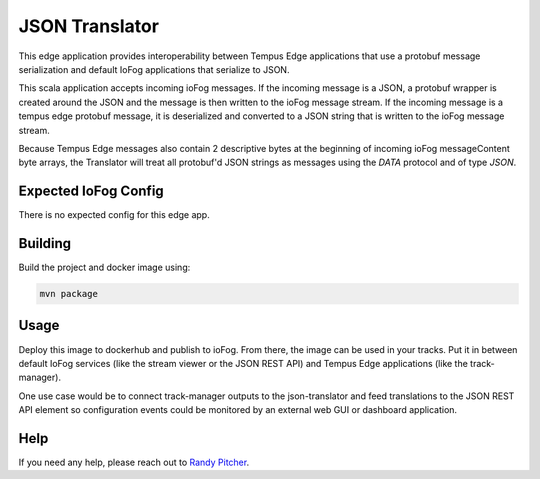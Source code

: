 .. _applications-json-translator:

###############
JSON Translator
###############

This edge application provides interoperability between Tempus Edge applications that use a protobuf message serialization and default IoFog applications that serialize to JSON.

This scala application accepts incoming ioFog messages. If the incoming message is a JSON, a protobuf wrapper is created around the JSON and the message is then written to the ioFog message stream. If the incoming message is a tempus edge protobuf message, it is deserialized and converted to a JSON string that is written to the ioFog message stream.

Because Tempus Edge messages also contain 2 descriptive bytes at the beginning of incoming ioFog messageContent byte arrays, the Translator will treat all protobuf'd JSON strings as messages using the `DATA` protocol and of type `JSON`.

Expected IoFog Config
=====================
There is no expected config for this edge app.

Building
========
Build the project and docker image using:

.. code-block:: bash

  mvn package

Usage
=====
Deploy this image to dockerhub and publish to ioFog. From there, the image can be used in your tracks. Put it in between default IoFog services (like the stream viewer or the JSON REST API) and Tempus Edge applications (like the track-manager).

One use case would be to connect track-manager outputs to the json-translator and feed translations to the JSON REST API element so configuration events could be monitored by an external web GUI or dashboard application.

Help
====
If you need any help, please reach out to `Randy Pitcher <https://github.com/randypitcherii>`_.